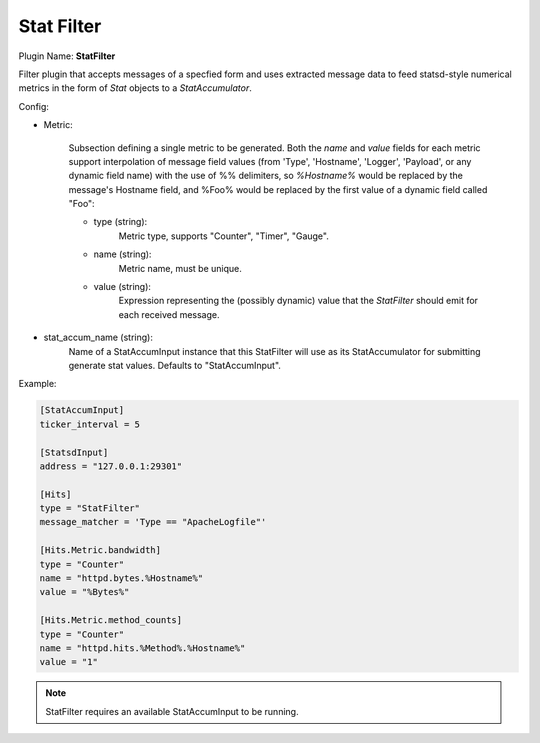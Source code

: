 .. _config_stat_filter:

Stat Filter
===========

Plugin Name: **StatFilter**

Filter plugin that accepts messages of a specfied form and uses extracted
message data to feed statsd-style numerical metrics in the form of `Stat`
objects to a `StatAccumulator`.

Config:

- Metric:

    Subsection defining a single metric to be generated. Both the `name` and
    `value` fields for each metric support interpolation of message field
    values (from 'Type', 'Hostname', 'Logger', 'Payload',  or any dynamic
    field name) with the use of %% delimiters, so `%Hostname%` would be
    replaced by the message's Hostname field, and %Foo% would be replaced by
    the first value of a dynamic field called "Foo":

    - type (string):
        Metric type, supports "Counter", "Timer", "Gauge".
    - name (string):
        Metric name, must be unique.
    - value (string):
        Expression representing the (possibly dynamic) value that the
        `StatFilter` should emit for each received message.

- stat_accum_name (string):
    Name of a StatAccumInput instance that this StatFilter will use as its
    StatAccumulator for submitting generate stat values. Defaults to
    "StatAccumInput".

Example:

.. code-block:: ini

    [StatAccumInput]
    ticker_interval = 5

    [StatsdInput]
    address = "127.0.0.1:29301"

    [Hits]
    type = "StatFilter"
    message_matcher = 'Type == "ApacheLogfile"'

    [Hits.Metric.bandwidth]
    type = "Counter"
    name = "httpd.bytes.%Hostname%"
    value = "%Bytes%"

    [Hits.Metric.method_counts]
    type = "Counter"
    name = "httpd.hits.%Method%.%Hostname%"
    value = "1"

.. note::

    StatFilter requires an available StatAccumInput to be running.
